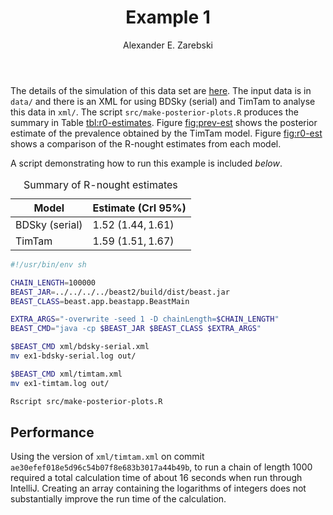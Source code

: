 #+title: Example 1
#+author: Alexander E. Zarebski
#+Time-stamp: <Last modified: 2022-04-17 14:51:21>

The details of the simulation of this data set are [[file:../simulating-data/readme.org::*Example 1][here]]. The input data is in
=data/= and there is an XML for using BDSky (serial) and TimTam to analyse this
data in =xml/=. The script =src/make-posterior-plots.R= produces the summary in
Table [[tbl:r0-estimates]]. Figure [[fig:prev-est]] shows the posterior estimate of the
prevalence obtained by the TimTam model. Figure [[fig:r0-est]] shows a comparison of
the R-nought estimates from each model.

A script demonstrating how to run this example is included [[runner-script][below]].

#+name: tbl:r0-estimates
#+caption:  Summary of R-nought estimates
| Model          | Estimate (CrI \(95\%\))  |
|----------------+--------------------------|
| BDSky (serial) | \(1.52\) \((1.44,1.61)\) |
| TimTam         | \(1.59\) \((1.51,1.67)\) |

#+caption: Estimate of prevalence
#+name: fig:prev-est
#+attr_org: :width 500px
#+attr_html: :width 400px
[[./out/prevalence-estimate.png]]

#+caption: Estimates of R-nought
#+name: fig:r0-est
#+attr_org: :width 500px
#+attr_html: :width 400px
[[./out/r-naught-comparison.png]]

#+name: runner-script
#+begin_src sh :tangle main.sh
#!/usr/bin/env sh

CHAIN_LENGTH=100000
BEAST_JAR=../../../../beast2/build/dist/beast.jar
BEAST_CLASS=beast.app.beastapp.BeastMain

EXTRA_ARGS="-overwrite -seed 1 -D chainLength=$CHAIN_LENGTH"
BEAST_CMD="java -cp $BEAST_JAR $BEAST_CLASS $EXTRA_ARGS"

$BEAST_CMD xml/bdsky-serial.xml
mv ex1-bdsky-serial.log out/

$BEAST_CMD xml/timtam.xml
mv ex1-timtam.log out/

Rscript src/make-posterior-plots.R
#+end_src

** Performance

Using the version of =xml/timtam.xml= on commit
=ae30efef018e5d96c54b07f8e683b3017a44b49b=, to run a chain of length 1000 required
a total calculation time of about 16 seconds when run through IntelliJ. Creating
an array containing the logarithms of integers does not substantially improve
the run time of the calculation.

#  LocalWords:  TimTam CrI
